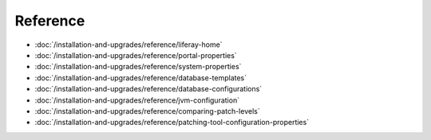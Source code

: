 Reference
=========

-  :doc:`/installation-and-upgrades/reference/liferay-home`
-  :doc:`/installation-and-upgrades/reference/portal-properties`
-  :doc:`/installation-and-upgrades/reference/system-properties`
-  :doc:`/installation-and-upgrades/reference/database-templates`
-  :doc:`/installation-and-upgrades/reference/database-configurations`
-  :doc:`/installation-and-upgrades/reference/jvm-configuration`
-  :doc:`/installation-and-upgrades/reference/comparing-patch-levels`
-  :doc:`/installation-and-upgrades/reference/patching-tool-configuration-properties`